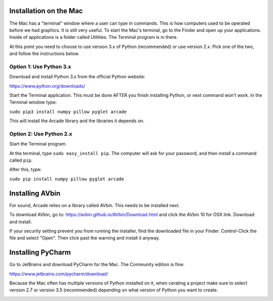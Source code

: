 Installation on the Mac
=======================

The Mac has a "terminal" window where a user can type in commands. This is how
computers used to be operated before we had graphics. It is still very useful.
To start the Mac's terminal, go to the Finder and open up your applications.
Inside of applications is a folder called Utilities. The Terminal program is in
there.

.. image:: images/run_mac_terminal.png

At this point you need to choose to use version 3.x of Python (recommended) or
use version 2.x. Pick one of the two, and follow the instructions below.

Option 1: Use Python 3.x
------------------------

Download and install Python 3.x from the official Python website:

https://www.python.org/downloads/

Start the Terminal application. This must be done AFTER you finish installing
Python, or next command won't work. In the Terminal window type:

``sudo pip3 install numpy pillow pyglet arcade``

This will install the Arcade library and the libraries it depends on.

Option 2: Use Python 2.x
------------------------

Start the Terminal program.

At the terminal, type ``sudo easy_install pip``. The computer will ask for
your password, and then install a command called ``pip``.

.. image:: images/easyinstall_pip.png

After this, type:

``sudo pip install numpy pillow pyglet arcade``

Installing AVbin
================

For sound, Arcade relies on a library called AVbin. This needs to be installed
next.

To download AVbin, go to: https://avbin.github.io/AVbin/Download.html and click
the AVbin 10 for OSX link. Download and install.

If your security setting prevent you from running the installer, find the
downloaded file in your Finder. Control-Click the file and select "Open". Then
click past the warning and install it anyway.

Installing PyCharm
==================

Go to JetBrains and download PyCharm for the Mac. The Community edition
is fine:

https://www.jetbrains.com/pycharm/download/

Because the Mac often has multiple versions of Python installed on it, when
cerating a project make sure to select version 2.7 or version 3.5 (recommended)
depending on what version of Python you want to create.

.. image:: images/pycharm_mac_select_python.png
